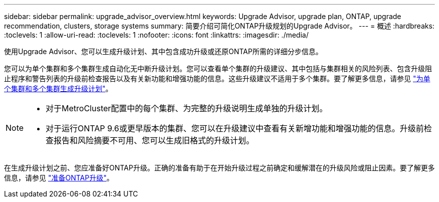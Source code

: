 ---
sidebar: sidebar 
permalink: upgrade_advisor_overview.html 
keywords: Upgrade Advisor, upgrade plan, ONTAP, upgrade recommendation, clusters, storage systems 
summary: 简要介绍可简化ONTAP升级规划的Upgrade Advisor。 
---
= 概述
:hardbreaks:
:toclevels: 1
:allow-uri-read: 
:toclevels: 1
:nofooter: 
:icons: font
:linkattrs: 
:imagesdir: ./media/


[role="lead"]
使用Upgrade Advisor、您可以生成升级计划、其中包含成功升级或还原ONTAP所需的详细分步信息。

您可以为单个集群和多个集群生成自动化无中断升级计划。您可以查看单个集群的升级建议、其中包括与集群相关的风险列表、包含升级阻止程序和警告列表的升级前检查报告以及有关新功能和增强功能的信息。这些升级建议不适用于多个集群。要了解更多信息，请参见 link:generate_upgrade_plan_single_multiple_clusters.html["为单个集群和多个集群生成升级计划"]。

[NOTE]
====
* 对于MetroCluster配置中的每个集群、为完整的升级说明生成单独的升级计划。
* 对于运行ONTAP 9.6或更早版本的集群、您可以在升级建议中查看有关新增功能和增强功能的信息。升级前检查报告和风险摘要不可用、您可以生成旧格式的升级计划。


====
在生成升级计划之前、您应准备好ONTAP升级。正确的准备有助于在开始升级过程之前确定和缓解潜在的升级风险或阻止因素。要了解更多信息，请参见 link:https://docs.netapp.com/us-en/ontap/upgrade/prepare.html["准备ONTAP升级"^]。

